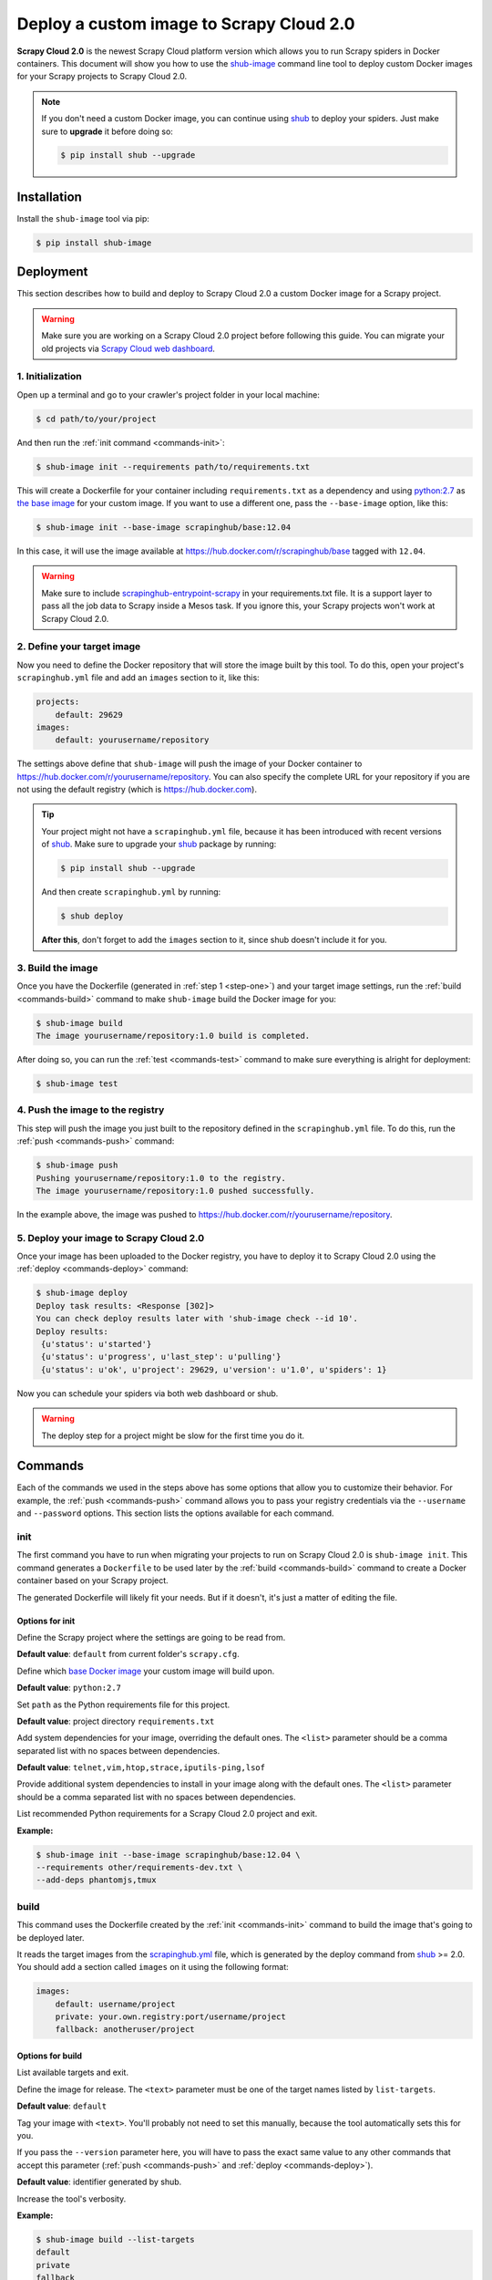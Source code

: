 .. _shub-image-deploy:

=========================================
Deploy a custom image to Scrapy Cloud 2.0
=========================================

**Scrapy Cloud 2.0** is the newest Scrapy Cloud platform version which allows you to run Scrapy spiders in Docker containers. This document will show you how to use the shub-image_ command line tool to deploy custom Docker images for your Scrapy projects to Scrapy Cloud 2.0.

.. note:: If you don't need a custom Docker image, you can continue using shub_ to deploy your spiders. Just make sure to **upgrade** it before doing so:

    .. code-block:: bash

        $ pip install shub --upgrade

.. _shub-image: https://github.com/scrapinghub/shub-image/
.. _shub: https://github.com/scrapinghub/shub

Installation
============
Install the ``shub-image`` tool via pip:

.. code-block:: bash

    $ pip install shub-image

Deployment
==========
This section describes how to build and deploy to Scrapy Cloud 2.0 a custom Docker image for a Scrapy project.


.. warning:: Make sure you are working on a Scrapy Cloud 2.0 project before following this guide. You can migrate your old projects via `Scrapy Cloud web dashboard <http://dash.scrapinghub.com>`_.

.. _step-one:

1. Initialization
-----------------
Open up a terminal and go to your crawler's project folder in your local machine:

.. code-block:: bash

    $ cd path/to/your/project

And then run the :ref:`init command <commands-init>`:

.. code-block:: bash

    $ shub-image init --requirements path/to/requirements.txt

This will create a Dockerfile for your container including ``requirements.txt`` as a dependency and using `python:2.7 <https://hub.docker.com/r/library/python/>`_ as `the base image <https://docs.docker.com/engine/reference/builder/>`_ for your custom image. If you want to use a different one, pass the ``--base-image`` option, like this:

.. code-block:: bash

    $ shub-image init --base-image scrapinghub/base:12.04

In this case, it will use the image available at https://hub.docker.com/r/scrapinghub/base tagged with ``12.04``.

.. warning:: Make sure to include `scrapinghub-entrypoint-scrapy <https://pypi.python.org/pypi/scrapinghub-entrypoint-scrapy>`_ in your requirements.txt file. It is a support layer to pass all the job data to Scrapy inside a Mesos task. If you ignore this, your Scrapy projects won't work at Scrapy Cloud 2.0.

2. Define your target image
---------------------------
Now you need to define the Docker repository that will store the image built by this tool. To do this, open your project's ``scrapinghub.yml`` file and add an ``images`` section to it, like this:

.. code-block:: yaml

    projects:
        default: 29629
    images:
        default: yourusername/repository


The settings above define that ``shub-image`` will push the image of your Docker container to https://hub.docker.com/r/yourusername/repository. You can also specify the complete URL for your repository if you are not using the default registry (which is https://hub.docker.com).

.. tip:: Your project might not have a ``scrapinghub.yml`` file, because it has been introduced with recent versions of `shub`_. Make sure to upgrade your `shub`_ package by running:

    .. code-block:: bash
            
            $ pip install shub --upgrade

    And then create ``scrapinghub.yml`` by running:

    .. code-block:: bash
            
            $ shub deploy

    **After this**, don't forget to add the ``images`` section to it, since shub doesn't include it for you.


3. Build the image
------------------
Once you have the Dockerfile (generated in :ref:`step 1 <step-one>`) and your target image settings, run the :ref:`build <commands-build>` command to make ``shub-image`` build the Docker image for you:

.. code-block:: bash

    $ shub-image build
    The image yourusername/repository:1.0 build is completed.

After doing so, you can run the :ref:`test <commands-test>` command to make sure everything is alright for deployment:


.. code-block:: bash

    $ shub-image test


4. Push the image to the registry
---------------------------------
This step will push the image you just built to the repository defined in the ``scrapinghub.yml`` file. To do this, run the :ref:`push <commands-push>` command:

.. code-block:: bash

    $ shub-image push
    Pushing yourusername/repository:1.0 to the registry.
    The image yourusername/repository:1.0 pushed successfully.

In the example above, the image was pushed to https://hub.docker.com/r/yourusername/repository.


5. Deploy your image to Scrapy Cloud 2.0
----------------------------------------
Once your image has been uploaded to the Docker registry, you have to deploy it to Scrapy Cloud 2.0 using the :ref:`deploy <commands-deploy>` command:

.. code-block:: bash

    $ shub-image deploy
    Deploy task results: <Response [302]>
    You can check deploy results later with 'shub-image check --id 10'.
    Deploy results:
     {u'status': u'started'}
     {u'status': u'progress', u'last_step': u'pulling'}
     {u'status': u'ok', u'project': 29629, u'version': u'1.0', u'spiders': 1}

Now you can schedule your spiders via both web dashboard or shub.

.. warning:: The deploy step for a project might be slow for the first time you do it.


.. _commands:

Commands
========
Each of the commands we used in the steps above has some options that allow you to customize their behavior. For example, the :ref:`push <commands-push>` command allows you to pass your registry credentials via the ``--username`` and ``--password`` options. This section lists the options available for each command.

.. _commands-init:

init
----
The first command you have to run when migrating your projects to run on Scrapy Cloud 2.0 is ``shub-image init``. This command generates a ``Dockerfile`` to be used later by the :ref:`build <commands-build>` command to create a Docker container based on your Scrapy project.

The generated Dockerfile will likely fit your needs. But if it doesn't, it's just a matter of editing the file.

Options for init
^^^^^^^^^^^^^^^^

.. function:: --project <text>

Define the Scrapy project where the settings are going to be read from.

**Default value**: ``default`` from current folder's ``scrapy.cfg``.


.. function:: --base-image <text>

Define which `base Docker image <https://docs.docker.com/engine/reference/builder>`_ your custom image will build upon.

**Default value**: ``python:2.7``


.. function:: --requirements <path>

Set ``path`` as the Python requirements file for this project.

**Default value**: project directory ``requirements.txt``


.. function:: --base-deps <list>

Add system dependencies for your image, overriding the default ones. The ``<list>`` parameter should be a comma separated list with no spaces between dependencies.

**Default value**: ``telnet,vim,htop,strace,iputils-ping,lsof``


.. function:: --add-deps <list>

Provide additional system dependencies to install in your image along with the default ones. The ``<list>`` parameter should be a comma separated list with no spaces between dependencies.


.. function:: --list-recommended-reqs

List recommended Python requirements for a Scrapy Cloud 2.0 project and exit.


**Example:**

.. code-block:: bash

    $ shub-image init --base-image scrapinghub/base:12.04 \
    --requirements other/requirements-dev.txt \
    --add-deps phantomjs,tmux


.. _commands-build:

build
-----
This command uses the Dockerfile created by the :ref:`init <commands-init>` command to build the image that's going to be deployed later.

It reads the target images from the `scrapinghub.yml <http://doc.scrapinghub.com/shub.html#configuration>`_ file, which is generated by the deploy command from shub_ >= 2.0. You should add a section called ``images`` on it using the following format:

.. code-block:: yaml

    images:
        default: username/project
        private: your.own.registry:port/username/project
        fallback: anotheruser/project


Options for build
^^^^^^^^^^^^^^^^^

.. function:: --list-targets

List available targets and exit.


.. function:: --target <text>

Define the image for release. The ``<text>`` parameter must be one of the target names listed by ``list-targets``.

**Default value**: ``default``


.. function:: --version <text>    

Tag your image with ``<text>``. You'll probably not need to set this manually, because the tool automatically sets this for you.

If you pass the ``--version`` parameter here, you will have to pass the exact same value to any other commands that accept this parameter (:ref:`push <commands-push>` and :ref:`deploy <commands-deploy>`).

**Default value**: identifier generated by shub.


.. function:: -d/--debug

Increase the tool's verbosity.


**Example:**

.. code-block:: bash

    $ shub-image build --list-targets
    default
    private
    fallback
    $ shub-image build --target private --version 1.0.4

.. _commands-push:

push
----
This command pushes the image built by the ``build`` command to the registry (the ``default`` one or another one specified with the ``--target option``).


Options for push
^^^^^^^^^^^^^^^^

.. function:: --list-targets

List available targets and exit.


.. function:: --target <text>

Define the image for release. The ``<text>`` parameter must be one of the target's names listed by ``list-targets``.

**Default value**: ``default``


.. function:: --version <text>    

Tag your image with ``<text>``. If you provided a custom version to the :ref:`build <commands-build>` command, make sure to provide the same value here.

**Default value**: identifier generated by shub.


.. function:: --username <text>

Set the username to authenticate in the Docker registry. 

**Note**: we don't store your credentials and you'll be able to use OAuth2 in the near future.


.. function:: --password <text>

Set the password to authenticate in the Docker registry.


.. function:: --email <text>

Set the email to authenticate in the Docker registry (if needed).


.. function:: --apikey <text>

(beta) Use provided apikey to authenticate in the Scrapy Cloud Docker registry.


.. function:: --insecure

Use the Docker registry in insecure mode.


.. function:: -d/--debug

Increase the tool's verbosity.


Most of these options are related with Docker registry authentication. If you don't provide them, ``shub-image`` will try to push your image using the plain HTTP ``--insecure-registry`` docker mode.

**Example:**

.. code-block:: bash

    $ shub-image push --target private --version 1.0.4 \
    --username johndoe --password johndoepwd

This example authenticates the user ``johndoe`` to the registry ``your.own.registry:port`` (as defined in the :ref:`build command example <commands-build>`).


.. _commands-deploy:

deploy
------
This command deploys your release image to Scrapy Cloud 2.0.


Options for deploy
^^^^^^^^^^^^^^^^^^

.. function:: --list-targets

List available targets and exit.


.. function:: --target <text>

Target name that defines where the image is going to be pushed to.

**Default value**: ``default``


.. function:: --version <text>

The image version that you want to deploy to Scrapy Cloud 2.0. If you provided a custom version to the :ref:`build <commands-build>` and :ref:`push <commands-push>` commands, make sure to provide the same value here.


**Default value**: identifier generated by shub 


.. function:: --username <text>

Set the username to authenticate in the Docker registry.

**Note**: we don't store your credentials and you'll be able to use OAuth2 in the near future.


.. function:: --password <text>

Set the password to authenticate in the registry.                                                   


.. function:: --email <text>

Set the email to authenticate in the Docker registry (if needed).


.. function:: --apikey <text>

(beta) Use provided apikey to authenticate in the Scrapy Cloud Docker registry.


.. function:: --insecure

Use the Docker registry in insecure mode.


.. function:: --async

Make deploy asynchronous. When enabled, the tool will exit as soon as the deploy is started in background. You can then check the status of your deploy task periodically via the :ref:`check <commands-check>` command.

**Default value**: ``False``


.. function:: -d/--debug

Increase the tool's verbosity.


**Example:**

.. code-block:: bash

    $ shub-image deploy --target private --version 1.0.4 \
    --username johndoe --password johndoepwd --async

This command will deploy the image from the ``private`` target, using user credentials passed as parameters and exit as soon as the deploy process starts (``--async``).


.. _commands-upload:

upload
------

It is a shortcut for the build -> push -> deploy chain of commands.

**Example:**

.. code-block:: bash

    $ shub-image upload --target private --version 1.0.4 \
    --username johndoe --password johndoepwd


Options for upload
^^^^^^^^^^^^^^^^^^

The ``upload`` command accepts the same parameters as the :ref:`deploy <commands-deploy>` command.


.. _commands-check:

check
-----
This command checks the status of your deployment and is useful when you do the deploy in asynchronous mode.

By default, the ``check`` command will return results from the last deploy.

Options for check
^^^^^^^^^^^^^^^^^

.. function:: --id <number>

The id of the deploy you want to check the status.

**Default value**: the id of the latest deploy.


**Example:**

.. code-block:: bash

    $ shub-image check --id 0

This command above will check the status of the first deploy made (id 0).


.. _commands-test:

test
----
This command checks if your local setup meets the requirements for a deployment at Scrapy Cloud 2.0. You can run it right after the :ref:`build command <commands-build>` to make sure everything is ready to go before you push your image with the :ref:`push command <commands-push>`.


Options for test
^^^^^^^^^^^^^^^^

.. function:: --list-targets

List available targets and exit.

.. function:: -d/--debug

Increase the tool's verbosity.


Troubleshooting
===============

Image not found while deploying
-------------------------------
Make sure the repository you set in your ``scrapinghub.yml`` images section exists in the registry. Consider this ``scrapinghub.yml`` example file:


.. code-block:: yaml

    projects:
        default: 555555
    images:
        default: johndoe/scrapy-crawler

``shub-image`` will try to deploy the image to http://hub.docker.com/johndoe/scrapy-crawler, since `hub.docker.com <http://hub.docker.com>`_ is the default registry. So, to make it work, you have to log into your account there and create the repository.

Otherwise, you are going to get an error message like this:

.. code-block:: json

    Deploy results: {u'status': u'error', u'last_step': u'pulling', u'error': u"DockerCmdFailure(u'Error: image johndoe/scrapy-crawler not found',)"}


Uploading to a private repository
---------------------------------
If you are using a private repository to push your images to, make sure to pass your registry credentials to both :ref:`push <commands-push>` and :ref:`deploy <commands-deploy>` commands:

.. code-block:: bash

    $ shub-image push --username johndoe --password yourpass
    $ shub-image deploy --username johndoe --password yourpass


ImportError while initializing the project
------------------------------------------
If you are getting an ``ImportError`` like this while running ``shub-image init``:

.. code-block:: bash

    ...
        from shub import config as shub_config
    ImportError: cannot import name config

You should make sure you have the latest version of shub_ installed by running:

.. code-block:: bash

    $ pip install shub --upgrade

